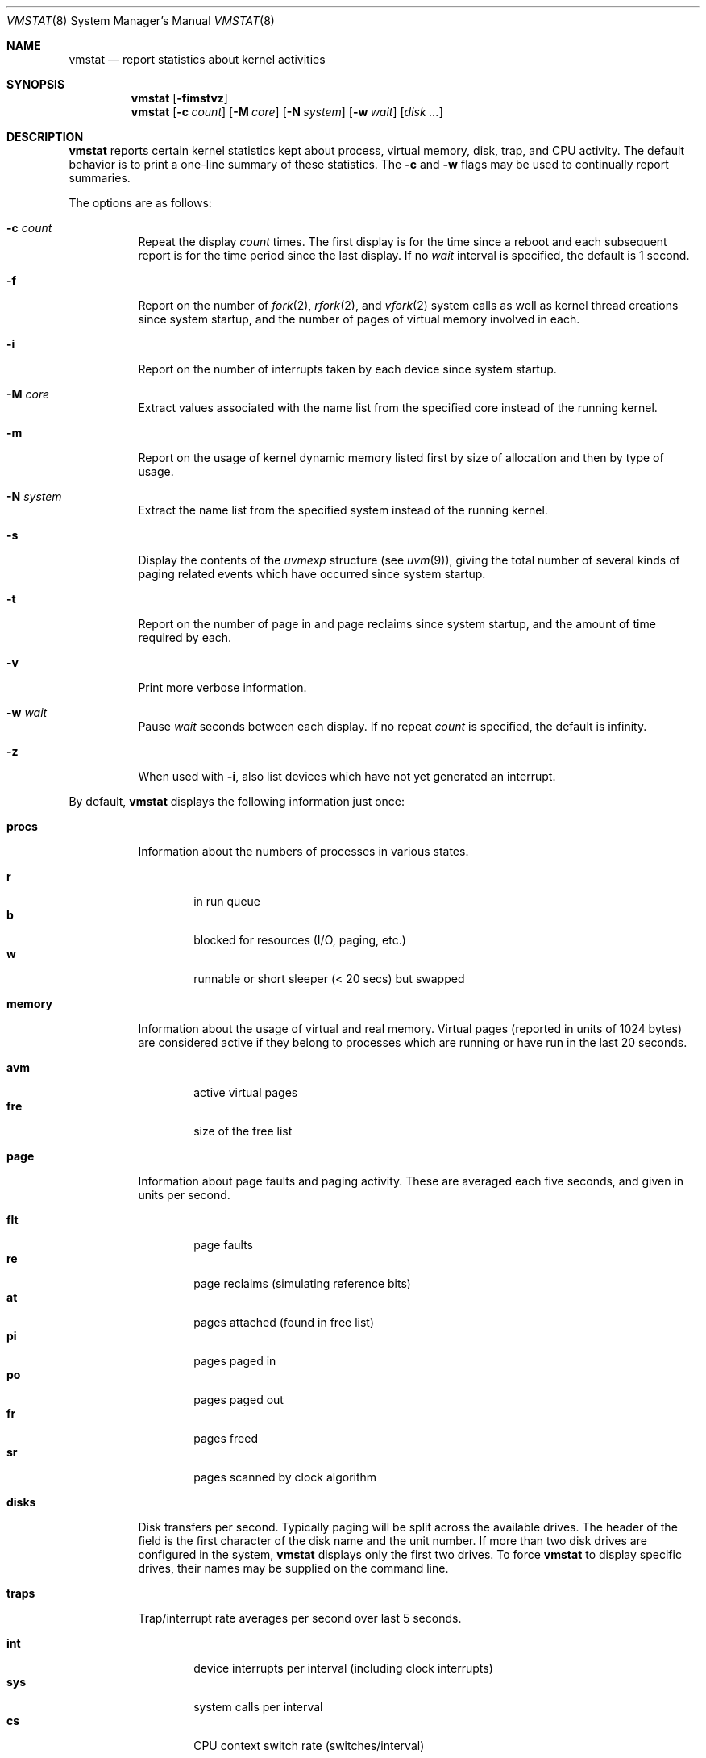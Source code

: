 .\"	$OpenBSD: vmstat.8,v 1.33 2005/06/29 00:38:18 jaredy Exp $
.\"	$NetBSD: vmstat.8,v 1.12 1996/05/10 23:19:30 thorpej Exp $
.\"
.\" Copyright (c) 1986, 1993
.\"	The Regents of the University of California.  All rights reserved.
.\"
.\" Redistribution and use in source and binary forms, with or without
.\" modification, are permitted provided that the following conditions
.\" are met:
.\" 1. Redistributions of source code must retain the above copyright
.\"    notice, this list of conditions and the following disclaimer.
.\" 2. Redistributions in binary form must reproduce the above copyright
.\"    notice, this list of conditions and the following disclaimer in the
.\"    documentation and/or other materials provided with the distribution.
.\" 3. Neither the name of the University nor the names of its contributors
.\"    may be used to endorse or promote products derived from this software
.\"    without specific prior written permission.
.\"
.\" THIS SOFTWARE IS PROVIDED BY THE REGENTS AND CONTRIBUTORS ``AS IS'' AND
.\" ANY EXPRESS OR IMPLIED WARRANTIES, INCLUDING, BUT NOT LIMITED TO, THE
.\" IMPLIED WARRANTIES OF MERCHANTABILITY AND FITNESS FOR A PARTICULAR PURPOSE
.\" ARE DISCLAIMED.  IN NO EVENT SHALL THE REGENTS OR CONTRIBUTORS BE LIABLE
.\" FOR ANY DIRECT, INDIRECT, INCIDENTAL, SPECIAL, EXEMPLARY, OR CONSEQUENTIAL
.\" DAMAGES (INCLUDING, BUT NOT LIMITED TO, PROCUREMENT OF SUBSTITUTE GOODS
.\" OR SERVICES; LOSS OF USE, DATA, OR PROFITS; OR BUSINESS INTERRUPTION)
.\" HOWEVER CAUSED AND ON ANY THEORY OF LIABILITY, WHETHER IN CONTRACT, STRICT
.\" LIABILITY, OR TORT (INCLUDING NEGLIGENCE OR OTHERWISE) ARISING IN ANY WAY
.\" OUT OF THE USE OF THIS SOFTWARE, EVEN IF ADVISED OF THE POSSIBILITY OF
.\" SUCH DAMAGE.
.\"
.\"	@(#)vmstat.8	8.1 (Berkeley) 6/6/93
.\"
.Dd June 6, 1993
.Dt VMSTAT 8
.Os
.Sh NAME
.Nm vmstat
.Nd report statistics about kernel activities
.Sh SYNOPSIS
.Nm vmstat
.Op Fl fimstvz
.Nm vmstat
.Op Fl c Ar count
.Op Fl M Ar core
.Op Fl N Ar system
.Op Fl w Ar wait
.Op Ar disk ...
.Sh DESCRIPTION
.Nm
reports certain kernel statistics kept about process, virtual memory,
disk, trap, and CPU activity.
The default behavior is to print a one-line summary of these statistics.
The
.Fl c
and
.Fl w
flags may be used to continually report summaries.
.Pp
The options are as follows:
.Bl -tag -width Ds
.It Fl c Ar count
Repeat the display
.Ar count
times.
The first display is for the time since a reboot and each subsequent report
is for the time period since the last display.
If no
.Ar wait
interval is specified, the default is 1 second.
.It Fl f
Report on the number of
.Xr fork 2 ,
.Xr rfork 2 ,
and
.Xr vfork 2
system calls as well as kernel thread creations since system startup,
and the number of pages of virtual memory involved in each.
.It Fl i
Report on the number of interrupts taken by each device since system
startup.
.It Fl M Ar core
Extract values associated with the name list from the specified core
instead of the running kernel.
.It Fl m
Report on the usage of kernel dynamic memory listed first by size of
allocation and then by type of usage.
.It Fl N Ar system
Extract the name list from the specified system instead of the running kernel.
.It Fl s
Display the contents of the
.Va uvmexp
structure (see
.Xr uvm 9 ) ,
giving the total number of several kinds of paging related
events which have occurred since system startup.
.It Fl t
Report on the number of page in and page reclaims since system startup,
and the amount of time required by each.
.It Fl v
Print more verbose information.
.It Fl w Ar wait
Pause
.Ar wait
seconds between each display.
If no repeat
.Ar count
is specified, the default is infinity.
.It Fl z
When used with
.Fl i ,
also list devices which have not yet generated an interrupt.
.El
.Pp
By default,
.Nm
displays the following information just once:
.Bl -tag -width Ds
.It Li procs
Information about the numbers of processes in various states.
.Pp
.Bl -tag -width 4n -compact
.It Li r
in run queue
.It Li b
blocked for resources (I/O, paging, etc.)
.It Li w
runnable or short sleeper (< 20 secs) but swapped
.El
.It Li memory
Information about the usage of virtual and real memory.
Virtual pages
(reported in units of 1024 bytes) are considered active if they belong
to processes which are running or have run in the last 20 seconds.
.Pp
.Bl -tag -width 4n -compact
.It Li avm
active virtual pages
.It Li fre
size of the free list
.El
.It Li page
Information about page faults and paging activity.
These are averaged each five seconds, and given in units per second.
.Pp
.Bl -tag -width 4n -compact
.It Li flt
page faults
.It Li re
page reclaims (simulating reference bits)
.It Li at
pages attached (found in free list)
.It Li pi
pages paged in
.It Li po
pages paged out
.It Li fr
pages freed
.It Li sr
pages scanned by clock algorithm
.El
.It Li disks
Disk transfers per second.
Typically paging will be split across the available drives.
The header of the field is the first character of the disk name and
the unit number.
If more than two disk drives are configured in the system,
.Nm
displays only the first two drives.
To force
.Nm
to display specific drives, their names may be supplied on the command line.
.It Li traps
Trap/interrupt rate averages per second over last 5 seconds.
.Pp
.Bl -tag -width 4n -compact
.It Li int
device interrupts per interval (including clock interrupts)
.It Li sys
system calls per interval
.It Li cs
CPU context switch rate (switches/interval)
.El
.It Li cpu
Breakdown of percentage usage of CPU time.
.Pp
.Bl -tag -width 4n -compact
.It Li us
user time for normal and low priority processes
.It Li sy
system time
.It Li id
CPU idle
.El
.El
.Sh FILES
.Bl -tag -width Pa -compact
.It Pa /bsd
default kernel image
.It Pa /dev/kmem
default memory file
.El
.Sh EXAMPLES
The command
.Ic vmstat -w 5
will print what the system is doing every five
seconds; this is a good choice of printing interval since this is how often
some of the statistics are sampled in the system.
Others vary every second and running the output for a while will make it
apparent which are recomputed every second.
.Sh SEE ALSO
.Xr fstat 1 ,
.Xr netstat 1 ,
.Xr nfsstat 1 ,
.Xr procmap 1 ,
.Xr ps 1 ,
.Xr systat 1 ,
.Xr iostat 8 ,
.Xr pstat 8 ,
.Xr uvm 9
.Sh BUGS
The
.Fl c
and
.Fl w
options are only available with the default output.
.Pp
This manual page lacks an incredible amount of detail.

